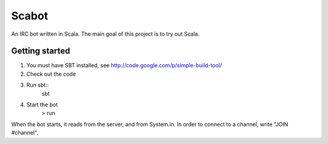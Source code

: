 Scabot
======

An IRC bot written in Scala. The main goal of this project is to try out Scala.


Getting started
---------------

#. You must have SBT installed, see http://code.google.com/p/simple-build-tool/

#. Check out the code

#. Run sbt::
    sbt

#. Start the bot
    > run

When the bot starts, it reads from the server, and from System.in. In order to connect to a channel, write "JOIN #channel".

